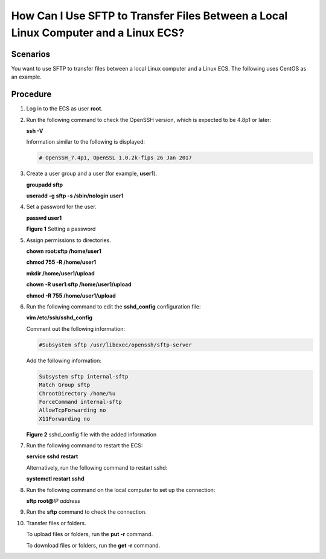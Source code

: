 How Can I Use SFTP to Transfer Files Between a Local Linux Computer and a Linux ECS?
====================================================================================

Scenarios
---------

You want to use SFTP to transfer files between a local Linux computer and a Linux ECS. The following uses CentOS as an example.

Procedure
---------

#. Log in to the ECS as user **root**.

#. Run the following command to check the OpenSSH version, which is expected to be 4.8p1 or later:

   **ssh -V**

   Information similar to the following is displayed:

   .. code::

      # OpenSSH_7.4p1, OpenSSL 1.0.2k-fips 26 Jan 2017

#. Create a user group and a user (for example, **user1**).

   **groupadd sftp**

   **useradd -g sftp -s /sbin/nologin user1**

#. Set a password for the user.

   **passwd user1**

   | **Figure 1** Setting a password
   | |image1|

#. Assign permissions to directories.

   **chown** **root:sftp /home/user1**

   **chmod 755 -R /home/user1**

   **mkdir /home/user1/upload**

   **chown -R user1:sftp /home/user1/upload**

   **chmod -R 755 /home/user1/upload**

#. Run the following command to edit the **sshd_config** configuration file:

   **vim /etc/ssh/sshd_config**

   Comment out the following information:

   .. code::

      #Subsystem sftp /usr/libexec/openssh/sftp-server

   Add the following information:

   .. code::

      Subsystem sftp internal-sftp
      Match Group sftp
      ChrootDirectory /home/%u 
      ForceCommand internal-sftp
      AllowTcpForwarding no
      X11Forwarding no

   | **Figure 2** sshd_config file with the added information
   | |image2|

#. Run the following command to restart the ECS:

   **service sshd restart**

   Alternatively, run the following command to restart sshd:

   **systemctl restart sshd**

#. Run the following command on the local computer to set up the connection:

   **sftp root@**\ *IP address*

#. Run the **sftp** command to check the connection.

   |image3|

#. Transfer files or folders.

   To upload files or folders, run the **put -r** command.

   |image4|

   To download files or folders, run the **get -r** command.

   |image5|


.. |image1| image:: /_static/images/en-us_image_0263798009.png
   :class: imgResize

.. |image2| image:: /_static/images/en-us_image_0000001071727803.png
   :class: imgResize

.. |image3| image:: /_static/images/en-us_image_0263798010.png
   :class: imgResize

.. |image4| image:: /_static/images/en-us_image_0263798011.png
   :class: imgResize

.. |image5| image:: /_static/images/en-us_image_0263798012.png
   :class: imgResize


